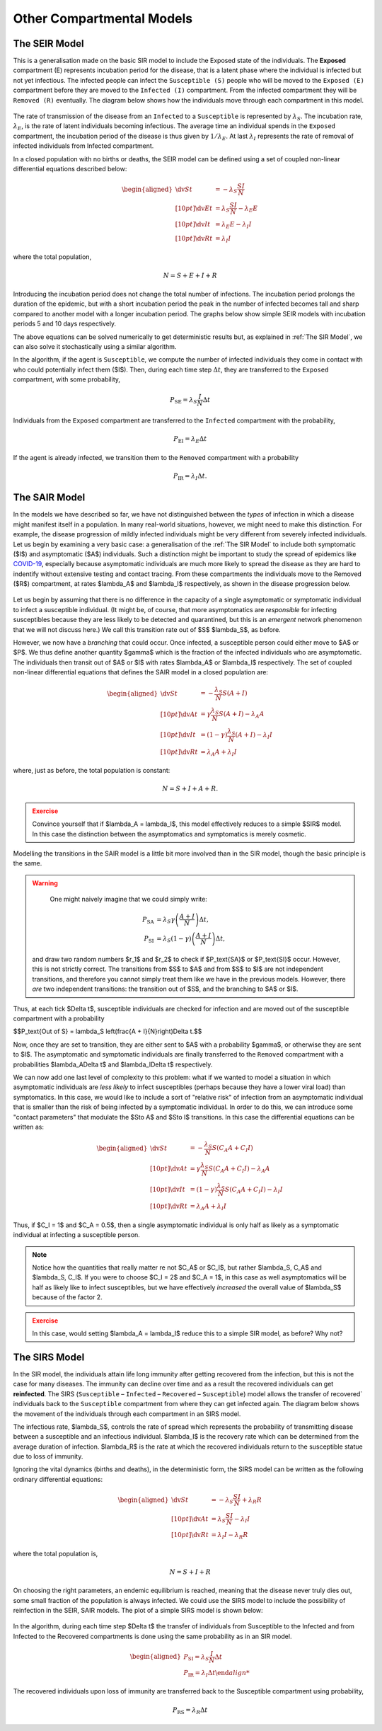Other Compartmental Models
==========================

The SEIR Model
--------------

This is a generalisation made on the basic SIR model to include the Exposed state of the individuals. The **Exposed** compartment (E) represents incubation period for the disease, that is a latent phase where the individual is infected but not yet infectious. The infected people can infect the ``Susceptible (S)`` people who will be moved to the ``Exposed (E)`` compartment before they are moved to the ``Infected (I)`` compartment. From the infected compartment they will be ``Removed (R)`` eventually.  The diagram below shows how the individuals move through each compartment in this model.

.. figure:: _static/images/epidemiology_SEIR_disease_progression.png
    :align: center
    :alt: The disease progression in the SEIR Model
    :figclass: align-center

The rate of transmission of the disease from an ``Infected`` to a ``Susceptible`` is represented by :math:`{\lambda_S}`. The incubation rate, :math:`{\lambda_E}`, is the rate of latent individuals becoming infectious. The average time an individual spends in the ``Exposed`` compartment, the incubation period of the disease is thus given by :math:`{1/\lambda_E}`. At last :math:`{\lambda_I}` represents the rate of removal of infected individuals from Infected compartment.

In a closed population with no births or deaths, the SEIR model can be defined using a set of coupled non-linear differential equations described below:

.. math::

  \begin{aligned}
      \dv{S}{t} &= -\lambda_S \frac{SI}{N} \\[10pt]
      \dv{E}{t} &= \lambda_S \frac{SI}{N} - \lambda_E E \\[10pt]
      \dv{I}{t} &= \lambda_E E - \lambda_I I \\[10pt]
      \dv{R}{t} &= \lambda_I I
  \end{aligned}


where the total population,

.. math::

 N = S + E + I + R

Introducing the incubation period does not change the total number of infections. The incubation period prolongs the duration of the epidemic, but with a short incubation period the peak in the number of infected becomes tall and sharp compared to another model with a longer incubation period. The graphs below show simple SEIR models with incubation periods 5 and 10 days respectively.

.. image:: _static/images/seir2.png
.. image:: _static/images/seir.png

The above equations can be solved numerically to get deterministic results but, as explained in :ref:`The SIR Model`, we can also solve it stochastically using a similar algorithm.

In the algorithm, if the agent is ``Susceptible``, we compute the number of infected individuals they come in contact with who could potentially infect them ($I$). Then, during each time step :math:`{\Delta t}`, they are transferred to the ``Exposed`` compartment, with some probability,

.. math::

 P_\text{SE} = \lambda_S \frac{I}{N}\Delta t

Individuals from the ``Exposed`` compartment are transferred to the ``Infected`` compartment with the probability,

.. math::

 P_\text{EI} = \lambda_E \Delta t

If the agent is already infected, we transition them to the ``Removed`` compartment with a probability

.. math::

 P_\text{IR} = \lambda_I \Delta t.

The SAIR Model
--------------

In the models we have described so far, we have not distinguished between the *types* of infection in which a disease might manifest itself in a population. In many real-world situations, however, we might need to make this distinction. For example, the disease progression of mildly infected individuals might be very different from severely infected individuals. Let us begin by examining a very basic case: a generalisation of the :ref:`The SIR Model` to include both symptomatic ($I$) and asymptomatic ($A$) individuals. Such a distinction might be important to study the spread of epidemics like `COVID-19 <https://www.nature.com/articles/d41586-020-03141-3>`_, especially because asymptomatic individuals are much more likely to spread the disease as they are hard to indentify without extensive testing and contact tracing. From these compartments the individuals move to the Removed ($R$) compartment, at rates $\lambda_A$ and $\lambda_I$ respectively, as shown in the disease progression below.

.. figure:: _static/images/epidemiology_SAIR_disease_progression.png
    :align: center
    :alt: The disease progression in the SAIR Model
    :figclass: align-center

Let us begin by assuming that there is no difference in the capacity of a single asymptomatic or symptomatic individual to infect a susceptible individual. (It might be, of course, that more asymptomatics are *responsible* for infecting susceptibles because they are less likely to be detected and quarantined, but this is an *emergent* network phenomenon that we will not discuss here.) We call this transition rate out of $S$ $\lambda_S$, as before.

However, we now have a *branching* that could occur. Once infected, a susceptible person could either move to $A$ or $P$. We thus define another quantity $\gamma$ which is the fraction of the infected individuals who are asymptomatic. The individuals then transit out of $A$ or $I$ with rates $\lambda_A$ or $\lambda_I$ respectively. The set of coupled non-linear differential equations that defines the SAIR model in a closed population are:

.. math::

 \begin{aligned}
   \dv{S}{t} &=  -\frac{\lambda_S}{N} S\left(A + I\right) \\[10pt]
   \dv{A}{t} &=  \gamma \frac{\lambda_S}{N} S \left(A + I\right) - \lambda_A A \\[10pt]
   \dv{I}{t} &=  (1-\gamma) \frac{\lambda_S}{N}  \left(A+I\right) - \lambda_I I \\[10pt]
   \dv{R}{t} &= \lambda_A A+ \lambda_I I
 \end{aligned}

where, just as before, the total population is constant:

.. math::

 N = S + I + A + R.

.. admonition:: Exercise
  :class: error

  Convince yourself that if $\lambda_A = \lambda_I$, this model effectively reduces to a simple $SIR$ model. In this case the distinction between the asymptomatics and symptomatics is merely cosmetic.

.. figure:: _static/images/sair.png
    :align: center
    :alt: Sample run for the SAIR Model
    :figclass: align-center

Modelling the transitions in the SAIR model is a little bit more involved than in the SIR model, though the basic principle is the same.


.. warning::
    One might naively imagine that we could simply write:

  .. math::

    P_\text{SA} &= \lambda_S \gamma \left(\frac{A+I}{N}\right) \Delta t,\\
    P_\text{SI} &= \lambda_S (1-\gamma) \left(\frac{A+I}{N}\right) \Delta t,

  and draw two random numbers  $r_1$ and $r_2$ to check if $P_\text{SA}$ or $P_\text{SI}$ occur. However, this is not strictly correct. The transitions from $S$ to $A$ and from $S$ to $I$ are not independent transitions, and therefore you cannot simply treat them like we have in the previous models. However, there *are* two independent transitions: the transition out of $S$, and the branching to $A$ or $I$.

Thus, at each tick $\Delta t$, susceptible individuals are checked for infection and are moved out of the susceptible compartment with a probability

$$P_\text{Out of S} = \lambda_S \left(\frac{A + I}{N}\right)\Delta t.$$

Now, once they are set to transition, they are either sent to $A$ with a probability $\gamma$, or otherwise they are sent to $I$. The asymptomatic and symptomatic individuals are finally transferred to the ``Removed`` compartment with a probabilities $\lambda_A\Delta t$ and $\lambda_I\Delta t$ respectively.

We can now add one last level of complexity to this problem: what if we wanted to model a situation in which asymptomatic individuals are *less likely* to infect susceptibles (perhaps because they have a lower viral load) than symptomatics. In this case, we would like to include a sort of "relative risk" of infection from an asymptomatic individual that is smaller than the risk of being infected by a symptomatic individual. In order to do this,  we can introduce some "contact parameters" that modulate the $S\to A$ and $S\to I$ transitions. In this case the differential equations can be written as:

.. math::

 \begin{aligned}
   \dv{S}{t} &=  -\frac{\lambda_S}{N} S \left(C_A A + C_I I\right) \\[10pt]
   \dv{A}{t} &=  \gamma \frac{\lambda_S}{N} S\left(C_A A + C_I I\right) - \lambda_A A \\[10pt]
   \dv{I}{t} &=  (1-\gamma) \frac{\lambda_S}{N} S \left(C_A A + C_I I\right) - \lambda_I I \\[10pt]
   \dv{R}{t} &= \lambda_A A+ \lambda_I I
 \end{aligned}

Thus, if $C_I = 1$ and $C_A = 0.5$, then a single asymptomatic individual is only half as likely as a symptomatic individual at infecting a susceptible person.

.. note ::

  Notice how the quantities that really matter re not $C_A$ or $C_I$, but rather $\lambda_S\, C_A$ and $\lambda_S\, C_I$. If you were to choose $C_I = 2$ and $C_A = 1$, in this case as well asymptomatics will be half as likely like to infect susceptibles, but we have effectively *increased* the overall value of $\lambda_S$ because of the factor 2.


.. admonition:: Exercise
  :class: error

  In this case, would setting $\lambda_A = \lambda_I$ reduce this to a simple SIR model, as before? Why not?
  
The SIRS Model
--------------

In the SIR model, the individuals attain life long immunity after getting recovered from the infection, but this is not the case for many diseases. The immunity can decline over time and as a result the recovered individuals can get **reinfected**. The SIRS (``Susceptible`` – ``Infected`` – ``Recovered`` – ``Susceptible``) model allows the transfer of recovered` individuals back to the ``Susceptible`` compartment from where they can get infected again.  The diagram below shows the movement of the individuals through each compartment in an SIRS model.

The infectious rate, $\lambda_S$, controls the rate of spread which represents the probability of transmitting disease between a susceptible and an infectious individual. $\lambda_I$ is the recovery rate which can be determined from the average duration of infection.
$\lambda_R$ is the rate at which the recovered individuals return to the susceptible statue due to loss of immunity.

Ignoring the vital dynamics (births and deaths), in the deterministic form, the SIRS model can be written as the following ordinary differential equations: 

.. math::

 \begin{aligned}
   \dv{S}{t} &= -\lambda_S \frac{SI}{N} + \lambda_R R \\[10pt]
   \dv{A}{t} &= \lambda_S \frac{SI}{N} - \lambda_I I \\[10pt]                                                              
   \dv{R}{t} &= \lambda_I I - \lambda_R R
   \end{aligned} 
   
where the total population is, 

.. math::

 N = S + I + R

On choosing the right parameters, an endemic equilibrium is reached, meaning that the disease never truly dies out, some small fraction of the population is always infected. We could use the SIRS model to include the possibility of reinfection in the SEIR, SAIR models. The plot of a simple SIRS model is shown below: 

.. figure:: _static/images/sirs.png
    :align: center
    :alt: Sample run for the SIRS Model
    :figclass: align-center
    
In the algorithm, during each time step $\Delta t$ the transfer of individuals from Susceptible to the Infected and from Infected to the Recovered compartments is done using the same probability as in an SIR model.

.. math::

 \begin{aligned}
   \ P_\text{SI} = \lambda_S \frac{I}{N} \Delta t\\
   \ P_\text{IR} = \lambda_I \Delta t
 
The recovered individuals upon loss of immunity are transferred back to the Susceptible compartment using probability,

.. math::

 P_\text{RS} = \lambda_R \Delta t
